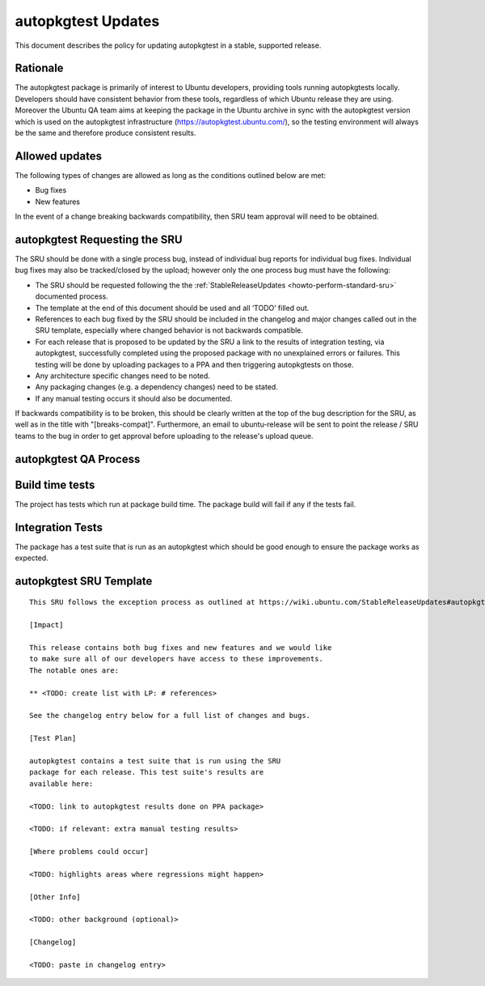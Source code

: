 .. _reference-exception-autopkgtest-Updates:

autopkgtest Updates
===================

This document describes the policy for updating autopkgtest in a stable,
supported release.

Rationale
---------

The autopkgtest package is primarily of interest to Ubuntu developers,
providing tools running autopkgtests locally. Developers should have
consistent behavior from these tools, regardless of which Ubuntu release
they are using. Moreover the Ubuntu QA team aims at keeping the package
in the Ubuntu archive in sync with the autopkgtest version which is used
on the autopkgtest infrastructure (https://autopkgtest.ubuntu.com/), so
the testing environment will always be the same and therefore produce
consistent results.

.. _allowed_updates:

Allowed updates
---------------

The following types of changes are allowed as long as the conditions
outlined below are met:

-  Bug fixes
-  New features

In the event of a change breaking backwards compatibility, then SRU team
approval will need to be obtained.


autopkgtest Requesting the SRU
------------------------------

The SRU should be done with a single process bug, instead of individual
bug reports for individual bug fixes. Individual bug fixes may also be
tracked/closed by the upload; however only the one process bug must have
the following:

-  The SRU should be requested following the the
   :ref:`StableReleaseUpdates <howto-perform-standard-sru>`
   documented process.
-  The template at the end of this document should be used and all
   ‘TODO’ filled out.
-  References to each bug fixed by the SRU should be included in the
   changelog and major changes called out in the SRU template,
   especially where changed behavior is not backwards compatible.
-  For each release that is proposed to be updated by the SRU a link
   to the results of integration testing, via autopkgtest,
   successfully completed using the proposed package with no
   unexplained errors or failures. This testing will be done by
   uploading packages to a PPA and then triggering autopkgtests on
   those.
-  Any architecture specific changes need to be noted.
-  Any packaging changes (e.g. a dependency changes) need to be
   stated.
-  If any manual testing occurs it should also be documented.

If backwards compatibility is to be broken, this should be clearly
written at the top of the bug description for the SRU, as well as in the
title with "[breaks-compat]". Furthermore, an email to ubuntu-release
will be sent to point the release / SRU teams to the bug in order to get
approval before uploading to the release's upload queue.


autopkgtest QA Process
----------------------

.. _build_time_tests:

Build time tests
----------------

The project has tests which run at package build time. The package build
will fail if any if the tests fail.

.. _integration_tests:

Integration Tests
-----------------

The package has a test suite that is run as an autopkgtest which should
be good enough to ensure the package works as expected.


autopkgtest SRU Template
------------------------

::

   This SRU follows the exception process as outlined at https://wiki.ubuntu.com/StableReleaseUpdates#autopkgtest rather than the standard SRU rules.

   [Impact]

   This release contains both bug fixes and new features and we would like
   to make sure all of our developers have access to these improvements.
   The notable ones are:

   ** <TODO: create list with LP: # references>

   See the changelog entry below for a full list of changes and bugs.

   [Test Plan]

   autopkgtest contains a test suite that is run using the SRU
   package for each release. This test suite's results are
   available here:

   <TODO: link to autopkgtest results done on PPA package>

   <TODO: if relevant: extra manual testing results>

   [Where problems could occur] 

   <TODO: highlights areas where regressions might happen>

   [Other Info]

   <TODO: other background (optional)>

   [Changelog]

   <TODO: paste in changelog entry>
